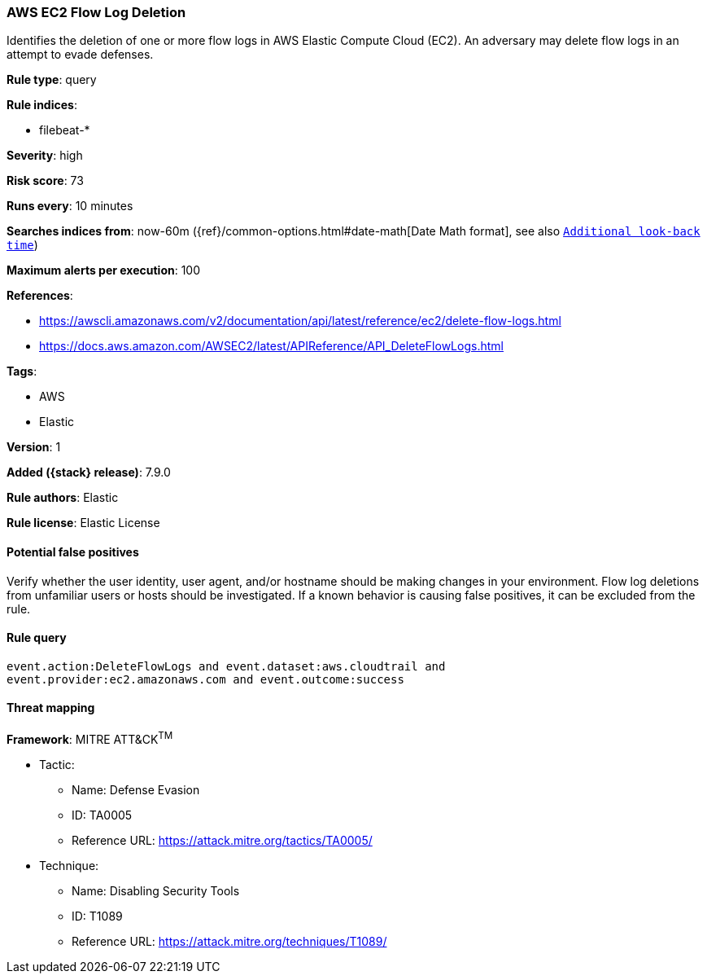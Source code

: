 [[aws-ec2-flow-log-deletion]]
=== AWS EC2 Flow Log Deletion

Identifies the deletion of one or more flow logs in AWS Elastic Compute Cloud
(EC2). An adversary may delete flow logs in an attempt to evade defenses.

*Rule type*: query

*Rule indices*:

* filebeat-*

*Severity*: high

*Risk score*: 73

*Runs every*: 10 minutes

*Searches indices from*: now-60m ({ref}/common-options.html#date-math[Date Math format], see also <<rule-schedule, `Additional look-back time`>>)

*Maximum alerts per execution*: 100

*References*:

* https://awscli.amazonaws.com/v2/documentation/api/latest/reference/ec2/delete-flow-logs.html
* https://docs.aws.amazon.com/AWSEC2/latest/APIReference/API_DeleteFlowLogs.html

*Tags*:

* AWS
* Elastic

*Version*: 1

*Added ({stack} release)*: 7.9.0

*Rule authors*: Elastic

*Rule license*: Elastic License

==== Potential false positives

Verify whether the user identity, user agent, and/or hostname should be making
changes in your environment. Flow log deletions from unfamiliar users or hosts
should be investigated. If a known behavior is causing false positives, it can
be excluded from the rule.

==== Rule query


[source,js]
----------------------------------
event.action:DeleteFlowLogs and event.dataset:aws.cloudtrail and
event.provider:ec2.amazonaws.com and event.outcome:success
----------------------------------

==== Threat mapping

*Framework*: MITRE ATT&CK^TM^

* Tactic:
** Name: Defense Evasion
** ID: TA0005
** Reference URL: https://attack.mitre.org/tactics/TA0005/
* Technique:
** Name: Disabling Security Tools
** ID: T1089
** Reference URL: https://attack.mitre.org/techniques/T1089/
